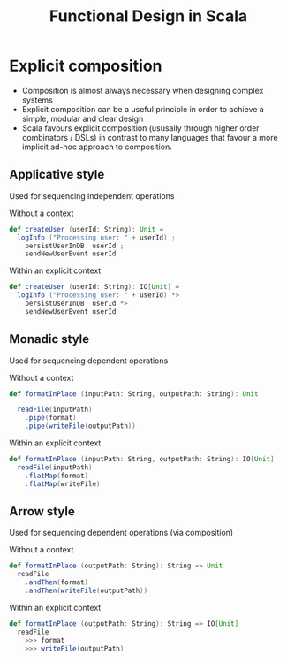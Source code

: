 #+REVEAL_HLEVEL: 1
#+REVEAL_INIT_OPTIONS: transition: 'cube'
#+REVEAL_THEME: moon
#+EXPORT_AUTHOR: Alberto Perez Lopez

#+title: Functional Design in Scala

* Explicit composition
- Composition is almost always necessary when designing complex systems
- Explicit composition can be a useful principle in order to achieve a simple, modular and clear design
- Scala favours explicit composition (ususally through higher order combinators / DSLs) in contrast to many languages that favour a more implicit ad-hoc approach to composition.

** Applicative style

Used for sequencing independent operations

Without a context
#+BEGIN_SRC scala
def createUser (userId: String): Unit =
  logInfo ("Processing user: " + userId) ;
    persistUserInDB  userId ;
    sendNewUserEvent userId
#+END_SRC

Within an explicit context
#+BEGIN_SRC scala
def createUser (userId: String): IO[Unit] =
  logInfo ("Processing user: " + userId) *>
    persistUserInDB  userId *>
    sendNewUserEvent userId
#+END_SRC

** Monadic style

Used for sequencing dependent operations

Without a context
#+BEGIN_SRC scala
def formatInPlace (inputPath: String, outputPath: String): Unit

  readFile(inputPath)
    .pipe(format)
    .pipe(writeFile(outputPath))
#+END_SRC

Within an explicit context
#+BEGIN_SRC scala
def formatInPlace (inputPath: String, outputPath: String): IO[Unit]
  readFile(inputPath)
    .flatMap(format)
    .flatMap(writeFile)
#+END_SRC


** Arrow style

Used for sequencing dependent operations
 (via composition)

Without a context
#+BEGIN_SRC scala
def formatInPlace (outputPath: String): String => Unit
  readFile
    .andThen(format)
    .andThen(writeFile(outputPath))
#+END_SRC

Within an explicit context
#+BEGIN_SRC scala
def formatInPlace (outputPath: String): String => IO[Unit]
  readFile
    >>> format
    >>> writeFile(outputPath)
#+END_SRC
